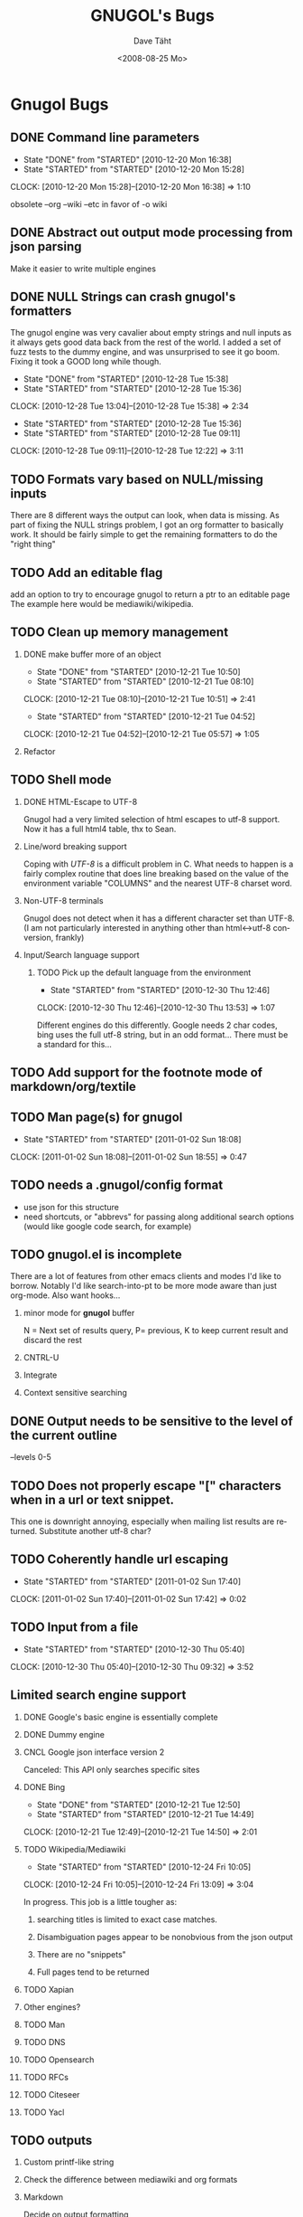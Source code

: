 #+TITLE:     GNUGOL's Bugs
#+AUTHOR:    Dave Täht
#+EMAIL:     d at taht.net
#+DATE:      <2008-08-25 Mo>
#+LANGUAGE:  en
#+TEXT:      All the bugs fit to print
#+OPTIONS:   H:2 num:t toc:t \n:nil @:t ::t |:t ^:t -:t f:t *:t TeX:t LaTeX:nil skip:nil d:t tags:not-in-toc
#+INFOJS_OPT: view:nil toc:t ltoc:t mouse:underline buttons:0 path:http://localhost/~d/gnugol/org-info.js
#+LINK_UP: index.html
#+LINK_HOME: index.html
#+STYLE:    <link rel="stylesheet" type="text/css" href="worg.css" />
#+STYLE:    <script type="text/javascript" src="org-info.js"> 
* Gnugol Bugs
** DONE Command line parameters
   CLOSED: [2010-12-20 Mon 16:38]
   :LOGBOOK:
   - State "DONE"       from "STARTED"    [2010-12-20 Mon 16:38]
   - State "STARTED"    from "STARTED"    [2010-12-20 Mon 15:28]
   CLOCK: [2010-12-20 Mon 15:28]--[2010-12-20 Mon 16:38] =>  1:10
   :END:
   :PROPERTIES:
   :Effort:   1:00
   :END:
   obsolete --org --wiki --etc in favor of -o wiki
** DONE Abstract out output mode processing from json parsing
   Make it easier to write multiple engines
** DONE NULL Strings can crash gnugol's formatters
   CLOSED: [2010-12-28 Tue 15:38]
   The gnugol engine was very cavalier about empty strings and null inputs as it always gets good data back from the rest of the world. I added a set of fuzz tests to the dummy engine, and was unsurprised to see it go boom. Fixing it took a GOOD long while though.
   :LOGBOOK:
   - State "DONE"       from "STARTED"    [2010-12-28 Tue 15:38]
   - State "STARTED"    from "STARTED"    [2010-12-28 Tue 15:36]
   CLOCK: [2010-12-28 Tue 13:04]--[2010-12-28 Tue 15:38] =>  2:34
   - State "STARTED"    from "STARTED"    [2010-12-28 Tue 15:36]
   - State "STARTED"    from "STARTED"    [2010-12-28 Tue 09:11]
   CLOCK: [2010-12-28 Tue 09:11]--[2010-12-28 Tue 12:22] =>  3:11
   :END:
   :PROPERTIES:
   :Effort:   4:00
   :END:
** TODO Formats vary based on NULL/missing inputs
   There are 8 different ways the output can look, when data is missing. 
   As part of fixing the NULL strings problem, I got an org formatter to basically work.
   It should be fairly simple to get the remaining formatters to do the "right thing" 
** TODO Add an editable flag
   add an option to try to encourage gnugol to return a ptr to an editable page
   The example here would be mediawiki/wikipedia. 
** TODO Clean up memory management
*** DONE make buffer more of an object
    CLOSED: [2010-12-21 Tue 10:50]
    :LOGBOOK:
    - State "DONE"       from "STARTED"    [2010-12-21 Tue 10:50]
    - State "STARTED"    from "STARTED"    [2010-12-21 Tue 08:10]
    CLOCK: [2010-12-21 Tue 08:10]--[2010-12-21 Tue 10:51] =>  2:41
    - State "STARTED"    from "STARTED"    [2010-12-21 Tue 04:52]
    CLOCK: [2010-12-21 Tue 04:52]--[2010-12-21 Tue 05:57] =>  1:05
    :END:
    :PROPERTIES:
    :Effort:   1:00
    :END:
*** Refactor
** TODO Shell mode
*** DONE HTML-Escape to UTF-8 
   Gnugol had  a very limited selection of html escapes to utf-8 support.
   Now it has a full html4 table, thx to Sean.
*** Line/word breaking support
   Coping with [[UTF-8]] is a difficult problem in C. What needs to happen is a fairly complex routine that does line breaking based on the value of the environment variable "COLUMNS" and the nearest UTF-8 charset word.
*** Non-UTF-8 terminals
   Gnugol does not detect when it has a different character set than UTF-8.
(I am not particularly interested in anything other than html<->utf-8 conversion, frankly)
*** Input/Search language support
**** TODO Pick up the default language from the environment
     :LOGBOOK:
     - State "STARTED"    from "STARTED"    [2010-12-30 Thu 12:46]
     CLOCK: [2010-12-30 Thu 12:46]--[2010-12-30 Thu 13:53] =>  1:07
     :END:
     :PROPERTIES:
     :Effort:   1:00
     :END:
     Different engines do this differently. Google needs 2 char codes, bing uses the full utf-8 string, but in an odd format... There must be a standard for this...
** TODO Add support for the footnote mode of markdown/org/textile
** TODO Man page(s) for gnugol
   :LOGBOOK:
   - State "STARTED"    from "STARTED"    [2011-01-02 Sun 18:08]
   CLOCK: [2011-01-02 Sun 18:08]--[2011-01-02 Sun 18:55] =>  0:47
   :END:
   :PROPERTIES:
   :Effort:   2:00
   :END:
** TODO needs a .gnugol/config format
   - use json for this structure
   - need shortcuts, or "abbrevs" for passing along additional search options
     (would like google code search, for example)
** TODO gnugol.el is incomplete
   There are a lot of features from other emacs clients and modes I'd like to borrow. Notably I'd like search-into-pt to be more mode aware than just org-mode. Also want hooks...
*** minor mode for *gnugol* buffer
    N = Next set of results query, P= previous, K to keep current result and discard the rest
*** CNTRL-U
*** Integrate 
*** Context sensitive searching
** DONE Output needs to be sensitive to the level of the current outline
   --levels 0-5
** TODO Does not properly escape "[" characters when in a url or text snippet.
   This one is downright annoying, especially when mailing list results are returned. Substitute another utf-8 char?
** TODO Coherently handle url escaping
   :LOGBOOK:
   - State "STARTED"    from "STARTED"    [2011-01-02 Sun 17:40]
   CLOCK: [2011-01-02 Sun 17:40]--[2011-01-02 Sun 17:42] =>  0:02
   :END:
   :PROPERTIES:
   :Effort:   2:00
   :END:
** TODO Input from a file
   :LOGBOOK:
   - State "STARTED"    from "STARTED"    [2010-12-30 Thu 05:40]
   CLOCK: [2010-12-30 Thu 05:40]--[2010-12-30 Thu 09:32] =>  3:52
   :END:
   :PROPERTIES:
   :Effort:   8:00
   :END:
** Limited search engine support
*** DONE Google's basic engine is essentially complete
*** DONE Dummy engine
*** CNCL Google json interface version 2
    Canceled: This API only searches specific sites
*** DONE Bing
    CLOSED: [2010-12-21 Tue 14:50]
    :LOGBOOK:
    - State "DONE"       from "STARTED"    [2010-12-21 Tue 12:50]
    - State "STARTED"    from "STARTED"    [2010-12-21 Tue 14:49]
    CLOCK: [2010-12-21 Tue 12:49]--[2010-12-21 Tue 14:50] =>  2:01
    :END:
    :PROPERTIES:
    :Effort:   2:00
    :END:
*** TODO Wikipedia/Mediawiki
    :LOGBOOK:
    - State "STARTED"    from "STARTED"    [2010-12-24 Fri 10:05]
    CLOCK: [2010-12-24 Fri 10:05]--[2010-12-24 Fri 13:09] =>  3:04
    :END:
    :PROPERTIES:
    :Effort:   4:00
    :END:
    In progress. This job is a little tougher as:
**** searching titles is limited to exact case matches. 
**** Disambiguation pages appear to be nonobvious from the json output
**** There are no "snippets" 
**** Full pages tend to be returned
*** TODO Xapian
*** Other engines?
*** TODO Man
*** TODO DNS
*** TODO Opensearch
*** TODO RFCs
*** TODO Citeseer
*** TODO Yacl
** TODO outputs
*** Custom printf-like string
*** Check the difference between mediawiki and org formats
*** Markdown
    Decide on output formatting
*** CSV
*** XML
    Need a standardized XML definition for gnugol's output. There must be one out there.
*** SQL
    SQL output would be nice
   but has much potential for abuse.
*** JSON
    Be able to dump the raw json output
*** TODO SSML 
    SSML is totally untested at present
**** Need a marking scheme for speech enabled search
** SearchMarks
   Unimplemented, prototyping in emacs
** TODO Obsolete gnugold
   There is a ton of broken code from the old networked client lying around that may be useful in the future.
   Right now, however, it's just cluttering up the source tree and making the makefiles more complex. It's going to hurt to axe my own child, but it has to be done.
** TODO make internationalization possible
** TODO work with the latest json API
   The jansson lib has evolved a slightly new API
** Adopt a sane build system
   Cmake? Waf? Autoconf? WTF?
*** MUST cross compile

* Gnugold Bugs
** Complete rewrite in progress
** The old UDP based protocol didn't work out
** It would be nice to prefer text/rss/email/pdf style content for results
   It really bugs me that most web pages are cluttered with crap.
** Misbehaving clients 
** Evil/renegade clients 
A renegade client could respond to local multicast queries with spam - links and offensive stuff unrelated to the query itself. 

This is a violation of the gnugol protocol. I would like to be able to take violent or legal action against those that violate it. 

There are not a lot of good answers to this problem.
*** Rate-limit incoming requests?
*** Report offending clients to a more central authority. 
*** Migrate to a new multicast network address. 
*** Require encryption/authentication on queries and responses.
* Ggl bugs
** Not even started yet!
** Should be as lightweight as possible
   gnugol links against 26!! libraries
* WIP
** Decisions
*** Get the command line options under control
**** have printf-like format options for snippets, ads, etc (obsolete -a -s -t)?
     [[http://sources.redhat.com/bugzilla/attachment.cgi?id=3874&action=view][Glibc has a standard for extending printf]] but does uclibc?

*** Switch to a build system
    - configure is ancient but we do want to cross compile. Configure takes longer than the actual compile!
*** Enable Internationalization
    - autodetect language
    - enable language processing on the command line
*** Decide on a transport protocol
    - sctp: main target
    - udp:  STILL makes sense for small queries, particularly with a trust group
    - tcp:  While well understood I really don't care
*** Security infrastructure
    - gpgme looks like the best option for message level encoding
*** Engine infrastructure
*** Cleanly distribute api across client/transport/server
** IDEAS
*** Interface for blind users
*** Firefox plugin
*** Transclusion
* Gnugol Release Roadmap
  Get to plausible promise!
** Must: 
*** Implement timeouts
*** No cat 1 or 2 bugs
*** Support 4 search engines
*** Compile with -O3
*** Not leak memory
*** Build and test on:
**** x86
**** x86-64
**** Arm 
**** OSX
**** Openwrt
** Should:
*** Lookaside DNS
*** Work on OLPC, fedora, ubuntu
*** Lookaside cache
*** work on non-x86 architectures (nokia n810, blackfin)
*** multicast on local networks
*** Have a stable server/website to use
*** deb package
** Won't:
*** be clean code
*** not core dump occasionally
*** have firefox plugin
*** have windows port 
* Gnugold Release Roadmap 
*** sha1 hashes
*** Compression
